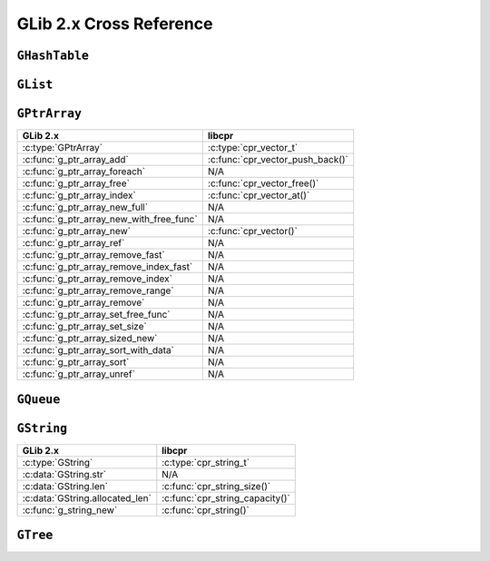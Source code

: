 .. index:: pair: cross-reference; GLib

GLib 2.x Cross Reference
========================

``GHashTable``
--------------

.. seealso::

   `GLib Reference Manual: Hash Tables`__
      Documentation for the ``GHashTable`` interface.

__ https://developer.gnome.org/glib/unstable/glib-Hash-Tables.html

``GList``
---------

.. seealso::

   `GLib Reference Manual: Doubly-Linked Lists`__
      Documentation for the ``GList`` interface.

__ https://developer.gnome.org/glib/unstable/glib-Doubly-Linked-Lists.html

``GPtrArray``
-------------

=========================================== ====================================
GLib 2.x                                    libcpr
=========================================== ====================================
:c:type:`GPtrArray`                         :c:type:`cpr_vector_t`
:c:func:`g_ptr_array_add`                   :c:func:`cpr_vector_push_back()`
:c:func:`g_ptr_array_foreach`               N/A
:c:func:`g_ptr_array_free`                  :c:func:`cpr_vector_free()`
:c:func:`g_ptr_array_index`                 :c:func:`cpr_vector_at()`
:c:func:`g_ptr_array_new_full`              N/A
:c:func:`g_ptr_array_new_with_free_func`    N/A
:c:func:`g_ptr_array_new`                   :c:func:`cpr_vector()`
:c:func:`g_ptr_array_ref`                   N/A
:c:func:`g_ptr_array_remove_fast`           N/A
:c:func:`g_ptr_array_remove_index_fast`     N/A
:c:func:`g_ptr_array_remove_index`          N/A
:c:func:`g_ptr_array_remove_range`          N/A
:c:func:`g_ptr_array_remove`                N/A
:c:func:`g_ptr_array_set_free_func`         N/A
:c:func:`g_ptr_array_set_size`              N/A
:c:func:`g_ptr_array_sized_new`             N/A
:c:func:`g_ptr_array_sort_with_data`        N/A
:c:func:`g_ptr_array_sort`                  N/A
:c:func:`g_ptr_array_unref`                 N/A
=========================================== ====================================

.. seealso::

   `GLib Reference Manual: Pointer Arrays`__
      Documentation for the ``GPtrArray`` interface.

__ https://developer.gnome.org/glib/unstable/glib-Pointer-Arrays.html

``GQueue``
----------

.. seealso::

   `GLib Reference Manual: Double-ended Queues`__
      Documentation for the ``GQueue`` interface.

__ https://developer.gnome.org/glib/unstable/glib-Double-ended-Queues.html

``GString``
-----------

=========================================== ====================================
GLib 2.x                                    libcpr
=========================================== ====================================
:c:type:`GString`                           :c:type:`cpr_string_t`
:c:data:`GString.str`                       N/A
:c:data:`GString.len`                       :c:func:`cpr_string_size()`
:c:data:`GString.allocated_len`             :c:func:`cpr_string_capacity()`
:c:func:`g_string_new`                      :c:func:`cpr_string()`
=========================================== ====================================

.. seealso::

   `GLib Reference Manual: Strings`__
      Documentation for the ``GString`` interface.

__ https://developer.gnome.org/glib/unstable/glib-Strings.html

``GTree``
---------

.. seealso::

   `GLib Reference Manual: Balanced Binary Trees`__
      Documentation for the ``GTree`` interface.

__ https://developer.gnome.org/glib/unstable/glib-Balanced-Binary-Trees.html
